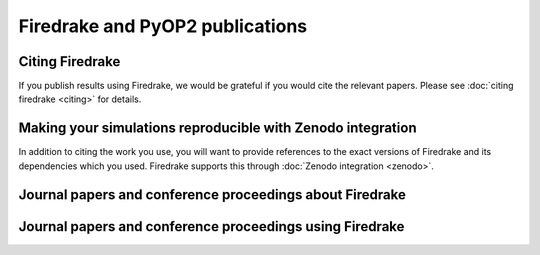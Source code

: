
Firedrake and PyOP2 publications
================================

Citing Firedrake
----------------

If you publish results using Firedrake, we would be grateful if you
would cite the relevant papers.  Please see :doc:`citing firedrake
<citing>` for details.

Making your simulations reproducible with Zenodo integration
------------------------------------------------------------

In addition to citing the work you use, you will want to provide
references to the exact versions of Firedrake and its dependencies
which you used. Firedrake supports this through :doc:`Zenodo integration <zenodo>`.


Journal papers and conference proceedings about Firedrake
---------------------------------------------------------

.. raw:: html

   <script src="https://bibbase.org/show?bib=https%3A%2F%2Fwww.firedrakeproject.org%2F_static%2Fbibliography.bib&jsonp=1"></script>

Journal papers and conference proceedings using Firedrake
---------------------------------------------------------

.. rst-class:: emphasis

   If you have published work using Firedrake that does not appear
   below, we would :doc:`love to hear about it </contact>`.

.. raw:: html

   <script src="https://bibbase.org/show?bib=https%3A%2F%2Fwww.firedrakeproject.org%2F_static%2Ffiredrake-apps.bib&jsonp=1"></script>
